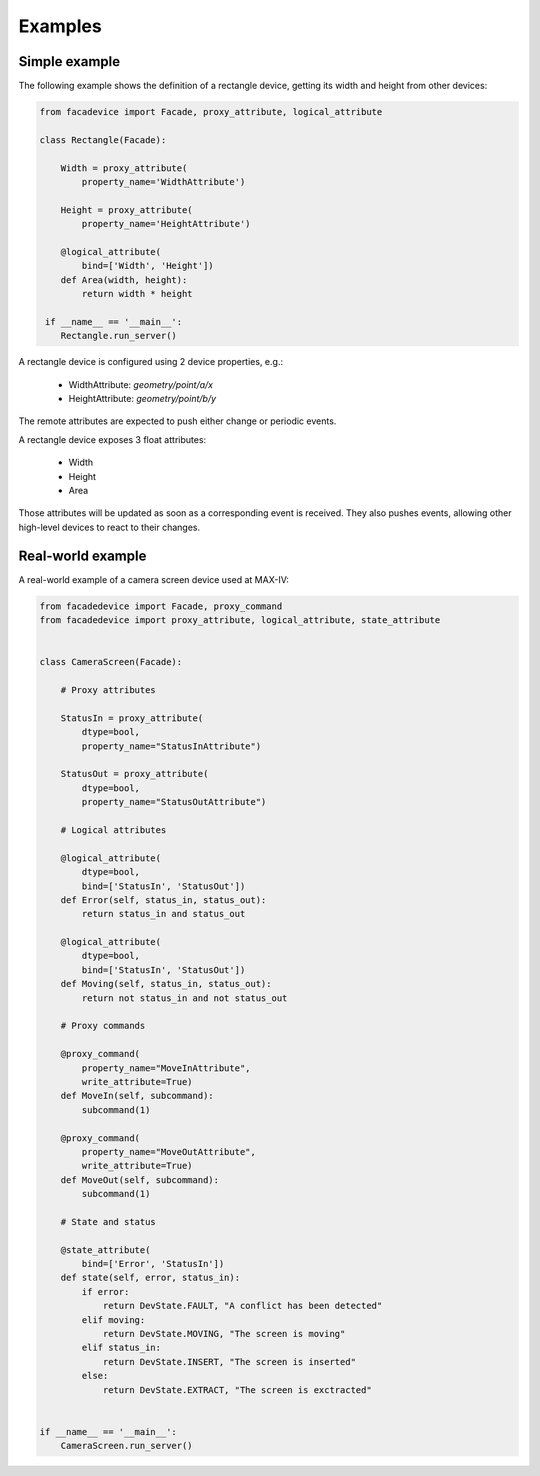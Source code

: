 Examples
========

Simple example
--------------

The following example shows the definition of a rectangle device,
getting its width and height from other devices:

.. sourcecode:: python

  from facadevice import Facade, proxy_attribute, logical_attribute

  class Rectangle(Facade):

      Width = proxy_attribute(
	  property_name='WidthAttribute')

      Height = proxy_attribute(
	  property_name='HeightAttribute')

      @logical_attribute(
	  bind=['Width', 'Height'])
      def Area(width, height):
          return width * height

   if __name__ == '__main__':
      Rectangle.run_server()

A rectangle device is configured using 2 device properties, e.g.:

  - WidthAttribute: `geometry/point/a/x`
  - HeightAttribute: `geometry/point/b/y`

The remote attributes are expected to push either change or periodic events.

A rectangle device exposes 3 float attributes:

  - Width
  - Height
  - Area

Those attributes will be updated as soon as a corresponding event is received.
They also pushes events, allowing other high-level devices to react to their changes.

Real-world example
------------------

A real-world example of a camera screen device used at MAX-IV:

.. sourcecode:: python

  from facadedevice import Facade, proxy_command
  from facadedevice import proxy_attribute, logical_attribute, state_attribute


  class CameraScreen(Facade):

      # Proxy attributes

      StatusIn = proxy_attribute(
          dtype=bool,
          property_name="StatusInAttribute")

      StatusOut = proxy_attribute(
          dtype=bool,
          property_name="StatusOutAttribute")

      # Logical attributes

      @logical_attribute(
          dtype=bool,
          bind=['StatusIn', 'StatusOut'])
      def Error(self, status_in, status_out):
          return status_in and status_out

      @logical_attribute(
          dtype=bool,
          bind=['StatusIn', 'StatusOut'])
      def Moving(self, status_in, status_out):
          return not status_in and not status_out

      # Proxy commands

      @proxy_command(
          property_name="MoveInAttribute",
          write_attribute=True)
      def MoveIn(self, subcommand):
          subcommand(1)

      @proxy_command(
          property_name="MoveOutAttribute",
          write_attribute=True)
      def MoveOut(self, subcommand):
          subcommand(1)

      # State and status

      @state_attribute(
          bind=['Error', 'StatusIn'])
      def state(self, error, status_in):
          if error:
              return DevState.FAULT, "A conflict has been detected"
          elif moving:
              return DevState.MOVING, "The screen is moving"
          elif status_in:
              return DevState.INSERT, "The screen is inserted"
          else:
              return DevState.EXTRACT, "The screen is exctracted"


  if __name__ == '__main__':
      CameraScreen.run_server()
